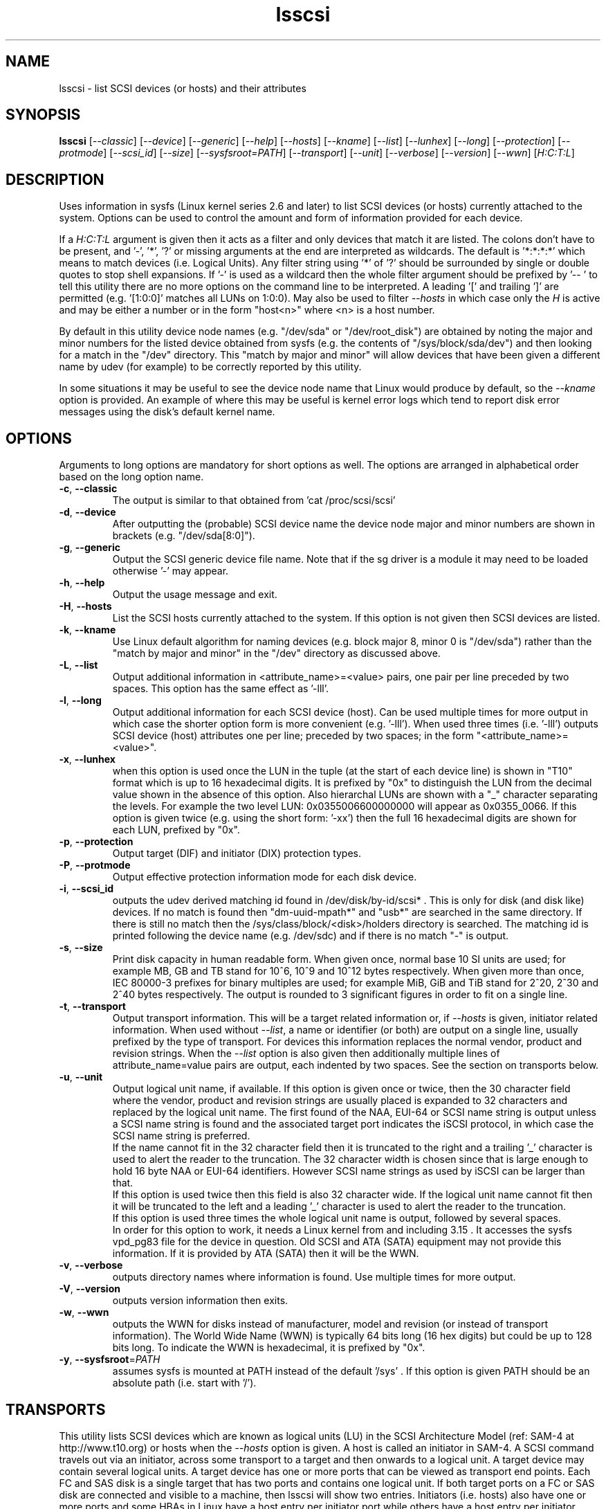 .TH lsscsi "8" "April 2016" "lsscsi\-0.29" LSSCSI
.SH NAME
lsscsi \- list SCSI devices (or hosts) and their attributes
.SH SYNOPSIS
.B lsscsi
[\fI\-\-classic\fR] [\fI\-\-device\fR] [\fI\-\-generic\fR] [\fI\-\-help\fR]
[\fI\-\-hosts\fR] [\fI\-\-kname\fR] [\fI\-\-list\fR] [\fI\-\-lunhex\fR]
[\fI\-\-long\fR] [\fI\-\-protection\fR] [\fI\-\-protmode\fR]
[\fI\-\-scsi_id\fR] [\fI\-\-size\fR] [\fI\-\-sysfsroot=PATH\fR]
[\fI\-\-transport\fR] [\fI\-\-unit\fR] [\fI\-\-verbose\fR] [\fI\-\-version\fR]
[\fI\-\-wwn\fR] [\fIH:C:T:L\fR]
.SH DESCRIPTION
.\" Add any additional description here
.PP
Uses information in sysfs (Linux kernel series 2.6 and later) to list SCSI
devices (or hosts) currently attached to the system. Options can be used to
control the amount and form of information provided for each device.
.PP
If a \fIH:C:T:L\fR argument is given then it acts as a filter and only
devices that match it are listed. The colons don't have to be present,
and '\-', '*', '?' or missing arguments at the end are interpreted as
wildcards. The default is '*:*:*:*' which means to match devices (i.e.
Logical Units). Any filter string using '*' of '?' should be surrounded by
single or double quotes to stop shell expansions. If '\-' is used as a
wildcard then the whole filter argument should be prefixed by '\-\- ' to
tell this utility there are no more options on the command line to be
interpreted.  A leading '[' and trailing ']' are permitted (e.g. '[1:0:0]'
matches all LUNs on 1:0:0). May also be used to filter \fI\-\-hosts\fR
in which case only the \fIH\fR is active and may be either a number
or in the form "host<n>" where <n> is a host number.
.PP
By default in this utility device node names (e.g. "/dev/sda"
or "/dev/root_disk") are obtained by noting the major and minor numbers for
the listed device obtained from sysfs (e.g. the contents
of "/sys/block/sda/dev") and then looking for a match in the "/dev"
directory. This "match by major and minor" will allow devices that have been
given a different name by udev (for example) to be correctly reported by
this utility.
.PP
In some situations it may be useful to see the device node name that
Linux would produce by default, so the \fI\-\-kname\fR option is provided.
An example of where this may be useful is kernel error logs which tend to
report disk error messages using the disk's default kernel name.
.SH OPTIONS
Arguments to long options are mandatory for short options as well.
The options are arranged in alphabetical order based on the long
option name.
.TP
\fB\-c\fR, \fB\-\-classic\fR
The output is similar to that obtained from 'cat /proc/scsi/scsi'
.TP
\fB\-d\fR, \fB\-\-device\fR
After outputting the (probable) SCSI device name the device node
major and minor numbers are shown in brackets (e.g. "/dev/sda[8:0]").
.TP
\fB\-g\fR, \fB\-\-generic\fR
Output the SCSI generic device file name. Note that if the sg driver
is a module it may need to be loaded otherwise '\-' may appear.
.TP
\fB\-h\fR, \fB\-\-help\fR
Output the usage message and exit.
.TP
\fB\-H\fR, \fB\-\-hosts\fR
List the SCSI hosts currently attached to the system. If this option is
not given then SCSI devices are listed.
.TP
\fB\-k\fR, \fB\-\-kname\fR
Use Linux default algorithm for naming devices (e.g. block major 8,
minor 0 is "/dev/sda") rather than the "match by major and minor"
in the "/dev" directory as discussed above.
.TP
\fB\-L\fR, \fB\-\-list\fR
Output additional information in <attribute_name>=<value> pairs, one pair
per line preceded by two spaces. This option has the same effect as '\-lll'.
.TP
\fB\-l\fR, \fB\-\-long\fR
Output additional information for each SCSI device (host). Can be
used multiple times for more output in which case the shorter option
form is more convenient (e.g. '\-lll'). When used three times (i.e. '\-lll')
outputs SCSI device (host) attributes one per line; preceded by
two spaces; in the form "<attribute_name>=<value>".
.TP
\fB\-x\fR, \fB\-\-lunhex\fR
when this option is used once the LUN in the tuple (at the start of each
device line) is shown in "T10" format which is up to 16 hexadecimal
digits. It is prefixed by "0x" to distinguish the LUN from the decimal
value shown in the absence of this option. Also hierarchal LUNs are
shown with a "_" character separating the levels. For example the
two level LUN: 0x0355006600000000 will appear as 0x0355_0066. If this
option is given twice (e.g. using the short form: '\-xx') then the full
16 hexadecimal digits are shown for each LUN, prefixed by "0x".
.TP
\fB\-p\fR, \fB\-\-protection\fR
Output target (DIF) and initiator (DIX) protection types.
.TP
\fB\-P\fR, \fB\-\-protmode\fR
Output effective protection information mode for each disk device.
.TP
\fB\-i\fR, \fB\-\-scsi_id\fR
outputs the udev derived matching id found in /dev/disk/by\-id/scsi* .
This is only for disk (and disk like) devices. If no match is found
then "dm\-uuid\-mpath*" and "usb*" are searched in the same directory.
If there is still no match then the /sys/class/block/<disk>/holders
directory is searched. The matching id is printed following the device
name (e.g.  /dev/sdc) and if there is no match "\-" is output.
.TP
\fB\-s\fR, \fB\-\-size\fR
Print disk capacity in human readable form. When given once, normal base
10 SI units are used; for example MB, GB and TB stand for 10^6, 10^9 and
10^12 bytes respectively. When given more than once, IEC 80000-3 prefixes
for binary multiples are used; for example MiB, GiB and TiB stand for
2^20, 2^30 and 2^40 bytes respectively. The output is rounded to 3
significant figures in order to fit on a single line.
.TP
\fB\-t\fR, \fB\-\-transport\fR
Output transport information. This will be a target related information or,
if \fI\-\-hosts\fR is given, initiator related information. When used without
\fI\-\-list\fR, a name or identifier (or both) are output on a single line,
usually prefixed by the type of transport. For devices this information
replaces the normal vendor, product and revision strings. When the
\fI\-\-list\fR option is also given then additionally multiple lines
of attribute_name=value pairs are output, each indented by two spaces. See
the section on transports below.
.TP
\fB\-u\fR, \fB\-\-unit\fR
Output logical unit name, if available. If this option is given once or
twice, then the 30 character field where the vendor, product and revision
strings are usually placed is expanded to 32 characters and replaced by the
logical unit name. The first found of the NAA, EUI-64 or SCSI name string
is output unless a SCSI name string is found and the associated target
port indicates the iSCSI protocol, in which case the SCSI name string is
preferred.
.br
If the name cannot fit in the 32 character field then it is truncated to
the right and a trailing '_' character is used to alert the reader to the
truncation. The 32 character width is chosen since that is large enough to
hold 16 byte NAA or EUI-64 identifiers. However SCSI name strings as used
by iSCSI can be larger than that.
.br
If this option is used twice then this field is also 32 character wide. If
the logical unit name cannot fit then it will be truncated to the left and
a leading '_' character is used to alert the reader to the truncation.
.br
If this option is used three times the whole logical unit name is
output, followed by several spaces.
.br
In order for this option to work, it needs a Linux kernel from and including
3.15 . It accesses the sysfs vpd_pg83 file for the device in question. Old
SCSI and ATA (SATA) equipment may not provide this information. If it is
provided by ATA (SATA) then it will be the WWN.
.TP
\fB\-v\fR, \fB\-\-verbose\fR
outputs directory names where information is found. Use multiple times for
more output.
.TP
\fB\-V\fR, \fB\-\-version\fR
outputs version information then exits.
.TP
\fB\-w\fR, \fB\-\-wwn\fR
outputs the WWN for disks instead of manufacturer, model and revision (or
instead of transport information). The World Wide Name (WWN) is typically
64 bits long (16 hex digits) but could be up to 128 bits long. To indicate
the WWN is hexadecimal, it is prefixed by "0x".
.TP
\fB\-y\fR, \fB\-\-sysfsroot\fR=\fIPATH\fR
assumes sysfs is mounted at PATH instead of the default '/sys' . If this
option is given PATH should be an absolute path (i.e. start with '/').
.SH TRANSPORTS
This utility lists SCSI devices which are known as logical units (LU) in
the SCSI Architecture Model (ref: SAM\-4 at http://www.t10.org) or hosts
when the \fI\-\-hosts\fR option is given. A host is called an initiator in
SAM\-4. A SCSI command travels out via an initiator, across some transport
to a target and then onwards to a logical unit. A target device may contain
several logical units. A target device has one or more ports that can be
viewed as transport end points. Each FC and SAS disk is a single target
that has two ports and contains one logical unit. If both target ports
on a FC or SAS disk are connected and visible to a machine, then lsscsi
will show two entries. Initiators (i.e. hosts) also have one or more ports
and some HBAs in Linux have a host entry per initiator port while others
have a host entry per initiator device.
.PP
When the \fI\-\-transport\fR option is given for devices (i.e.
\fI\-\-hosts\fR not given) then most of the information produced by lsscsi
is associated with the target, or more precisely: the target port, through
which SCSI commands pass that access a logical unit.
.PP
Typically this utility provides one line of output per "device" or host.
Significantly more information can be obtained by adding the \fI\-\-list\fR
option. When used together with the \fI\-\-transport\fR option, after
the summary line, multiple lines of transport specific information in the
form "<attribute_name>=<value>" are output, each indented by two spaces.
Using a filter argument will reduce the volume of output if a lot of
devices or hosts are present.
.PP
The transports that are currently recognized are: IEEE 1394, ATA, FC,
iSCSI, SAS, SATA, SPI, SRP and USB.
.PP
For IEEE 1394 (a.k.a. Firewire and "SBP" when storage is involved), the
EUI\-64 based target port name is output when \fI\-\-transport\fR is given,
in the absence of the \fI\-\-hosts\fR option. When the \fI\-\-hosts\fR
option is given then the EUI\-64 initiator port name is output. Output on
the summary line specific to the IEEE 1394 transport is prefixed by "sbp:".
.PP
To detect ATA and SATA devices a crude check is performed on the driver
name (after the checks for other transports are exhausted). Based on the
driver name either the ATA or SATA transport type is chosen. Output on
the summary line is either "ata:" or "sata:". A search is made for an
associated vpd_pg83 file in sysfs, if found it may contain the device's
WWN which is output if present. The WWN will not appear in Linux kernels
before 3.15 and with old PATA and SATA devices. Most device and hosts
flagged as "ata:" will use the parallel ATA transport (PATA). For SATA
devices that are attached via a SAS expander, see the SAS paragraph below.
.PP
For Fibre Channel (FC) the port name and port identifier are output
when \fI\-\-transport\fR is given. In the absence of the \fI\-\-hosts\fR
option these ids will be for the target port associated with the
device (logical unit) being listed. When the \fI\-\-hosts\fR option is
given then the ids are for the initiator port used by the host. Output
on the summary line specific to the FC transport is prefixed by "fc:".
If FCoE (over Ethernet) is detected the prefix is changed to "fcoe:".
.PP
For iSCSI the target port name is output when \fI\-\-transport\fR is given,
in the absence of the \fI\-\-hosts\fR option. This is made up of the
iSCSI name and the target portal group tag. Since the iSCSI name starts
with "iqn" no further prefix is used. When the \fI\-\-hosts\fR option
is given then only "iscsi:" is output on the summary line.
.PP
For Serial Attached SCSI the SAS address of the target port (or initiator
port if \fI\-\-hosts\fR option is also given) is output. This will be a naa\-5
address. For SAS HBAs and SAS targets (such as SAS disks and tape drives)
the SAS address will be world wide unique. For SATA disks attached to a
SAS expander, the expander provides the SAS address by adding a non zero
value to its (i.e. the expander's) SAS address (e.g. expander_sas_address +
phy_id + 1). SATA disks directly attached to SAS HBAs seem to have an
indeterminate SAS address. Output on the summary line specific to the SAS
transport is prefixed by "sas:".
.PP
For SATA devices, see the paragraph above on ATA devices. As noted in the
previous paragraph, SATA devices attached to SAS expanders will display a
manufactured SAS transport address (manufactured by the expander) rather
than the SATA device's WWN.
.PP
For the SCSI Parallel Interface (SPI) the target port identifier (usually
a number between 0 and 15 inclusive) is output when \fI\-\-transport\fR is
given, in the absence of the \fI\-\-hosts\fR option. When the \fI\-\-hosts\fR
option is given then only "spi:" is output on the summary line.
.PP
For the SCSI RDMA Protocol (SRP) the IB (InfiniBand) port's GUID is given.
As an example, it has a form like this: 0002:c903:00fa:abcd .
.PP
When a USB transport is detected, the summary line will contain "usb:"
followed by a USB device name. The USB device name has the
form "<b>\-<p1>[.<p2>[.<p3>]]:<c>.<i>" where <b> is the USB bus number, <p1>
is the port on the host. <p2> is a port on a host connected hub, if present.
If needed <p3> is a USB hub port closer to the USB storage device. <c>
refers to the configuration number while <i> is the interface number. There
is a separate SCSI host for each USB (SCSI) target. A USB SCSI target may
contain multiple logical units. Thus the same "usb: <device_name>" string
appears for a USB SCSI host and all logical units that belong to the USB
SCSI target associated with that USB SCSI host.
.SH LUNS
For historical reasons and as used by several other Unix based Operating
Systems, Linux uses a tuple of integers to describe (a path to) a SCSI
device (also know as a Logical Unit (LU)). The last element of that tuple
is the so\-called Logical Unit Number (LUN). And originally in SCSI a
LUN was an integer, at first 3 bits long, then 8 then 16 bits. SCSI LUNs
today (SAM\-5 section 4.7) are 64 bits but SCSI standards now consider
a LUN to be an array of 8 bytes.
.PP
Up until 2013, Linux mapped SCSI LUNs to a 32 bit integer by taking the
first 4 bytes of the SCSI LUN and ignoring the last 4 bytes. Linux treated
the first two bytes of the SCSI LUN as a unit (a word) and it became the
least significant 16 bits in the Linux LUN integer. The next two bytes of
the SCSI LUN became the upper 16 bits in the Linux LUN integer. The rationale
for this was to keep commonly used LUNs small Linux LUN integers. The most
common LUN (by far) in SCSI LUN (hex) notation is 00 00 00 00 00 00 00 00
and this becomes the Linux LUN integer 0. The next most common LUN is
00 01 00 00 00 00 00 00 and this becomes the Linux LUN integer 1.
.PP
In 2013 it is proposed to increase Linux LUNs to a 64 bit integer by extending
the mapping outlined above. In this case all information that is possible
to represent in a SCSI LUN is mapped a Linux LUN (64 bit) integer. And the
mapping can be reversed without losing information.
.PP
This version of the utility supports both 32 and 64 bit Linux LUN integers.
By default the LUN shown at the end of the tuple commencing each line is
a Linux LUN as a decimal integer. When the \fI\-\-lunhex\fR option is given
then the LUN is in SCSI LUN format with the 8 bytes run together, with the
output in hexadecimal and prefixed by '0x'. The LUN is decoded according
to SAM\-5's description and trailing zeros (i.e. digits to the right) are not
shown. So LUN 0 (i.e. 00 00 00 00 00 00 00 00) is shown as 0x0000 and
LUN 65 (i.e. 00 41 00 00 00 00 00 00) is shown as 0x0041.
If the \fI\-\-lunhex\fR option is given twice then the full 64 bits (i.e. 16
hexadecimal digits) are shown.
.PP
If the \fI\-\-lunhex\fR option is not given on the command line then the
environment variable LSSCSI_LUNHEX_OPT is checked. If LSSCSI_LUNHEX_OPT is
present then its associated value becomes the number of times the
\fI\-\-lunhex\fR is set internally. So, for
example, 'LSSCSI_LUNHEX_OPT=2  lsscsi' and 'lsscsi \-xx' are equivalent.
.SH EXAMPLES
Information about this utility including examples can also be found at:
http://sg.danny.cz/scsi/lsscsi.html .
.SH NOTES
Information for this command is derived from the sysfs file system,
which is assumed to be mounted at /sys unless specified otherwise
by the user.
SCSI (pseudo) devices that have been detected by the SCSI mid level
will be listed even if the required upper level drivers (i.e. sd, sr,
st, osst or ch) have not been loaded. If the appropriate upper level
driver has not been loaded then the device file name will appear
as '\-' rather than something like '/dev/st0'. Note that some
devices (e.g. scanners and medium changers) do not have a primary upper
level driver and can only be accessed via a SCSI generic (sg) device
name.
.PP
Generic SCSI devices can also be accessed via the bsg driver in Linux.
By default, the bsg driver's device node names are of the
form '/dev/bsg/\fIH:C:T:L\fR'. So, for example, the SCSI device shown
by this utility on a line starting with the tuple '6:0:1:2' could be
accessed via the bsg driver with the '/dev/bsg/6:0:1:2' device node
name.
.PP
lsscsi version 0.21 or later is required to correctly display SCSI devices
in Linux kernel 2.6.26 (and possibly later) when the
CONFIG_SYSFS_DEPRECATED_V2 kernel option is not defined.
.SH AUTHOR
Written by Doug Gilbert
.SH "REPORTING BUGS"
Report bugs to <dgilbert at interlog dot com>.
.SH COPYRIGHT
Copyright \(co 2003\-2016 Douglas Gilbert
.br
This software is distributed under the GPL version 2. There is NO
warranty; not even for MERCHANTABILITY or FITNESS FOR A PARTICULAR PURPOSE.
.SH "SEE ALSO"
.B lspci
.B lsusb
